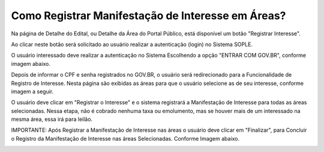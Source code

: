 ﻿Como Registrar Manifestação de Interesse em Áreas?
====================================================

Na página de Detalhe do Edital, ou Detalhe da Área do Portal Público, está disponível um botão "Registrar Interesse".  
	
Ao clicar neste botão será solicitado ao usuário realizar a autenticação (login) no Sistema SOPLE.

O usuário interessado deve realizar a autenticação no Sistema Escolhendo a opção "ENTRAR COM GOV.BR", conforme imagem abaixo.  
   
.. image:: ../imagens/4.4SOPLEComoRegistrarManifestacaoDeInteresseEmAreas1.png
Depois de informar o CPF e senha registrados no GOV.BR, o usuário será redirecionado para a Funcionalidade de Registro de Interesse.
Nesta página são exibidas as áreas para que o usuário selecione as de seu interesse, conforme imagem a seguir.    

.. image:: ../imagens/4.4SOPLEComoRegistrarManifestacaoDeInteresseEmAreas1SelecaoDeareas.png
O usuário deve clicar em "Registrar o Interesse" e o sistema registrará a Manifestação de Interesse para todas as áreas selecionadas. Nessa etapa, não é cobrado nenhuma taxa ou emolumento, mas se houver mais de um interessado na mesma área, essa irá para leilão.

.. image:: ../imagens/4.4SOPLEComoRegistrarManifestacaoDeInteresseEmAreas2RegistrarInteresse.png
IMPORTANTE: Após Registrar a Manifestação de Interesse nas áreas o usuário deve clicar em "Finalizar", para Concluir o Registro da Manifestação de Interesse nas áreas Selecionadas. Conforme Imagem abaixo.
  
.. image:: ../imagens/4.4SOPLEComoRegistrarManifestacaoDeInteresseEmAreas3Finalizar.png
